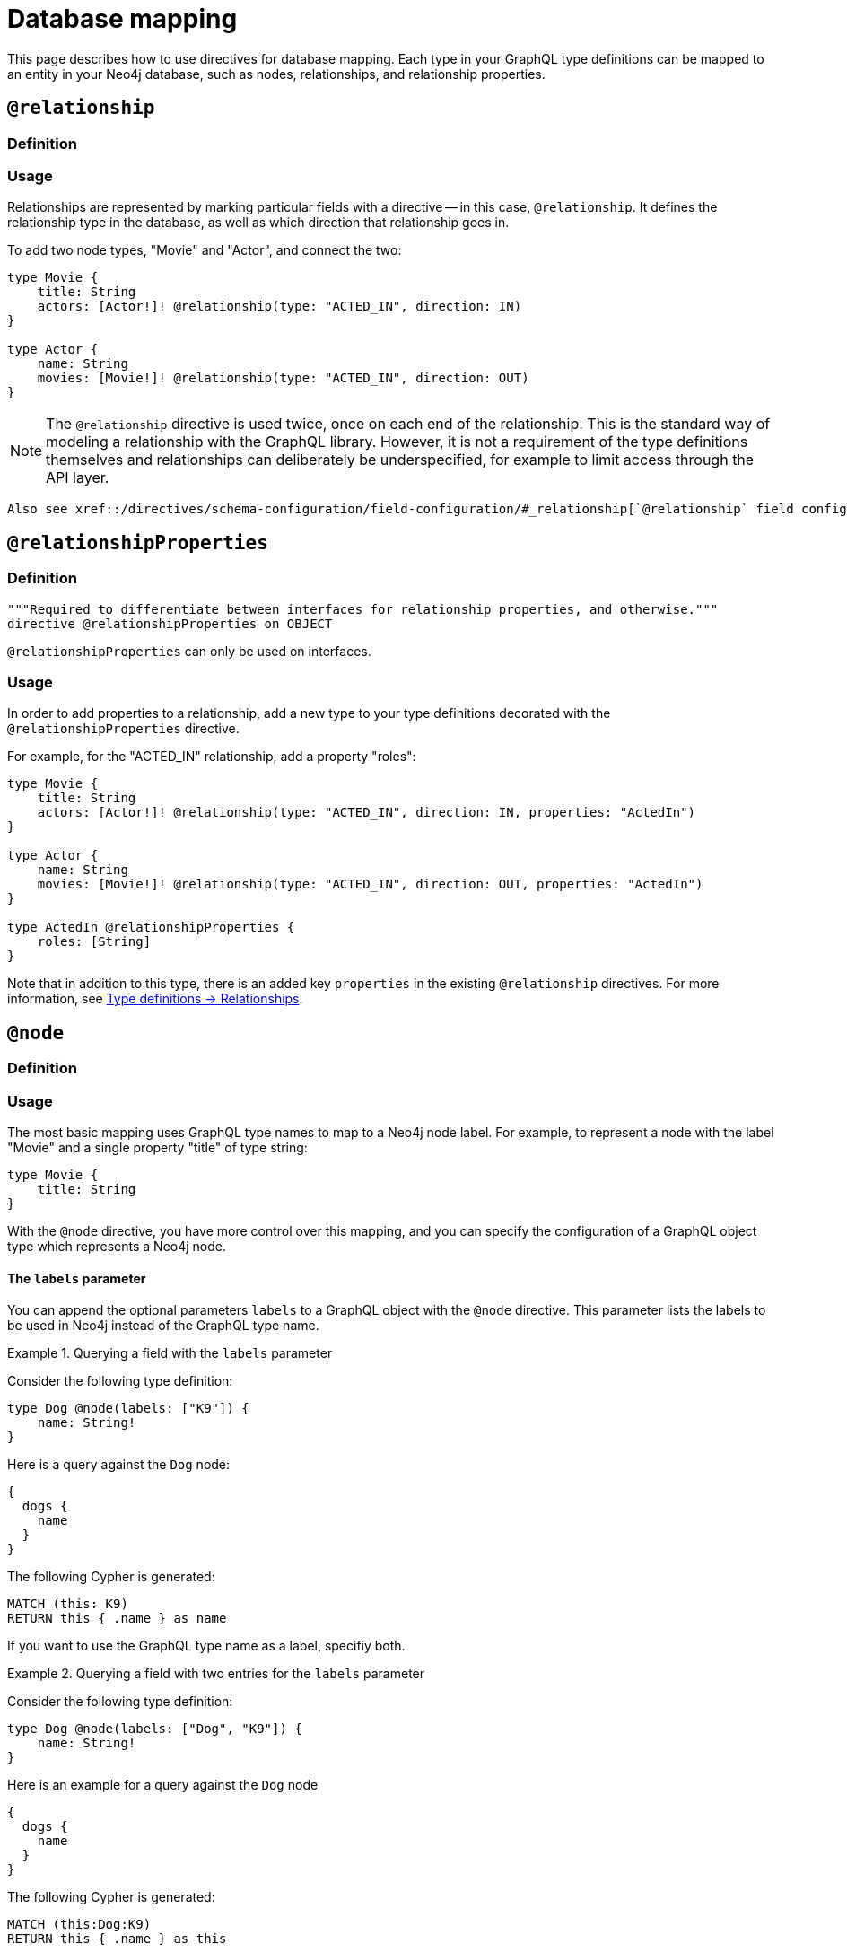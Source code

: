 [[type-definitions-database-mapping]]
= Database mapping
:page-aliases: type-definitions/database-mapping.adoc, type-definitions/basics.adoc, type-definitions/index.adoc, type-definitions/directives/database-mapping.adoc
:description: This page describes how to use directives for database mapping.


This page describes how to use directives for database mapping.
Each type in your GraphQL type definitions can be mapped to an entity in your Neo4j database, such as nodes, relationships, and relationship properties.


== `@relationship`

=== Definition

// tba

=== Usage

Relationships are represented by marking particular fields with a directive -- in this case, `@relationship`. 
It defines the relationship type in the database, as well as which direction that relationship goes in.

To add two node types, "Movie" and "Actor", and connect the two:

[source, graphql, indent=0]
----
type Movie {
    title: String
    actors: [Actor!]! @relationship(type: "ACTED_IN", direction: IN)
}

type Actor {
    name: String
    movies: [Movie!]! @relationship(type: "ACTED_IN", direction: OUT)
}
----

[NOTE]
====
The `@relationship` directive is used twice, once on each end of the relationship.
This is the standard way of modeling a relationship with the GraphQL library.
However, it is not a requirement of the type definitions themselves and relationships can deliberately be underspecified, for example to limit access through the API layer.
====

 Also see xref::/directives/schema-configuration/field-configuration/#_relationship[`@relationship` field configuration].

== `@relationshipProperties`

=== Definition

[source, graphql, indent=0]
----
"""Required to differentiate between interfaces for relationship properties, and otherwise."""
directive @relationshipProperties on OBJECT
----

`@relationshipProperties` can only be used on interfaces.

=== Usage

In order to add properties to a relationship, add a new type to your type definitions decorated with the `@relationshipProperties` directive.

For example, for the "ACTED_IN" relationship, add a property "roles":

[source, graphql, indent=0]
----
type Movie {
    title: String
    actors: [Actor!]! @relationship(type: "ACTED_IN", direction: IN, properties: "ActedIn")
}

type Actor {
    name: String
    movies: [Movie!]! @relationship(type: "ACTED_IN", direction: OUT, properties: "ActedIn")
}

type ActedIn @relationshipProperties {
    roles: [String]
}
----

Note that in addition to this type, there is an added key `properties` in the existing `@relationship` directives.
For more information, see xref::/types/relationships.adoc[Type definitions -> Relationships].


== `@node`

=== Definition

// tba

=== Usage

The most basic mapping uses GraphQL type names to map to a Neo4j node label.
For example, to represent a node with the label "Movie" and a single property "title" of type string:

[source, graphql, indent=0]
----
type Movie {
    title: String
}
----

With the `@node` directive, you have more control over this mapping, and you can specify the configuration of a GraphQL object type which represents a Neo4j node.

==== The `labels` parameter

You can append the optional parameters `labels` to a GraphQL object with the `@node` directive.
This parameter lists the labels to be used in Neo4j instead of the GraphQL type name.

.Querying a field with the `labels` parameter
====
Consider the following type definition:

[source, graphql, indent=0]
----
type Dog @node(labels: ["K9"]) {
    name: String!
}
----

Here is a query against the `Dog` node:

[source, graphql, indent=0]
----
{
  dogs {
    name
  }
}
----

The following Cypher is generated:

[source, cypher, indent=0]
----
MATCH (this: K9)
RETURN this { .name } as name
----
====

If you want to use the GraphQL type name as a label, specifiy both.

.Querying a field with two entries for the `labels` parameter
====
Consider the following type definition:

[source, graphql, indent=0]
----
type Dog @node(labels: ["Dog", "K9"]) {
    name: String!
}
----

Here is an example for a query against the `Dog` node 


[source, graphql, indent=0]
----
{
  dogs {
    name
  }
}
----

The following Cypher is generated:

[source, cypher, indent=0]
----
MATCH (this:Dog:K9)
RETURN this { .name } as this
----
====

[NOTE]
====
Defining `labels` means you take control of the database labels of the node. 
Indexes and constraints in Neo4j only support a single label, for which the first element of the `labels` argument is used.
====

The following example results in a unique constraint to be asserted for the label `K9` and the property `name`:

[source, graphql, indent=0]
----
type Dog @node(labels: ["K9", "Dog"]) {
    name: String! @unique
}
----

See xref::/directives/indexes-and-constraints.adoc#_unique[`@unique`] to learn more about the `@unique` directive.


==== Using `$jwt` and `$context`

In some cases, you may want to generate dynamic labels depending on the user requesting. 
You can use the variable `$jwt` to define a custom label in the JWT.


.Querying a field with a `$jwt` variable in the `labels` parameter
====
Consider the following type definition:

[source, graphql, indent=0]
----
type User @node(labels: ["$jwt.username"]) {
    name: String!
}
----

The following query yields a different Cypher query depending on the user JWT:

[source, graphql, indent=0]
----
{
  users {
    name
  }
}
----

Assuming there is a user with the value `"username": "arthur"` in JWT, the Cypher query looks like this:

[source, cypher, indent=0]
----
MATCH (this:arthur)
RETURN this { .name } as this
----
====

Similarly, context values can be passed directly:

[source, graphql, indent=0]
----
type User @node(label: ["$context.appId"]) {
    name: String!
}
----

For example, if you are running the server with Apollo:

[source, js, indent=0]
----
const server = new ApolloServer({
    schema: await neoSchema.getSchema(),
});

await startStandaloneServer(server, {
    context: async ({ req }) => ({ req, appId: "myApp" }),
});
----


== `@alias`

=== Definition

// tba

=== Usage

This directive maps a GraphQL field to a Neo4j property on a node or relationship.
It can be used on any fields that are not `@cypher` or `@relationship` fields.

For example:

[source, graphql, indent=0]
----
type User {
    id: ID! @id @alias(property: "dbId")
    username: String!
}
----

[source, graphql, indent=0]
----
type User {
    id: ID! @id
    username: String! @alias(property: "dbUserName")
    livesIn: [City!]! @relationship(direction: OUT, type: "LIVES_IN", properties: "UserLivesInProperties")
}

type City {
    name: String
}

type UserLivesInProperties @relationshipProperties {
    since: DateTime @alias(property: "moveInDate")
}
----

[NOTE]
The property in aliases are automatically escaped (wrapped with backticks ``), so there is no need to add escape characters around them.